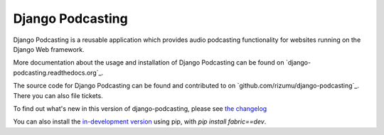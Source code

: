 Django Podcasting
=================

Django Podcasting is a reusable application which provides audio
podcasting functionality for websites running on the Django Web
framework.

More documentation about the usage and installation of Django Podcasting
can be found on `django-podcasting.readthedocs.org`_.

The source code for Django Podcasting can be found and contributed to on
`github.com/rizumu/django-podcasting`_. There you can also file tickets.

To find out what's new in this version of django-podcasting, please see `the changelog
<http://django-podcasting.readthedocs.org/en/latest/changelog.html>`_

You can also install the `in-development version
<https://github.com/rizumu/django-podcasting/tarball/master#egg=podcasting-dev>`_ using
pip, with `pip install fabric==dev`.
